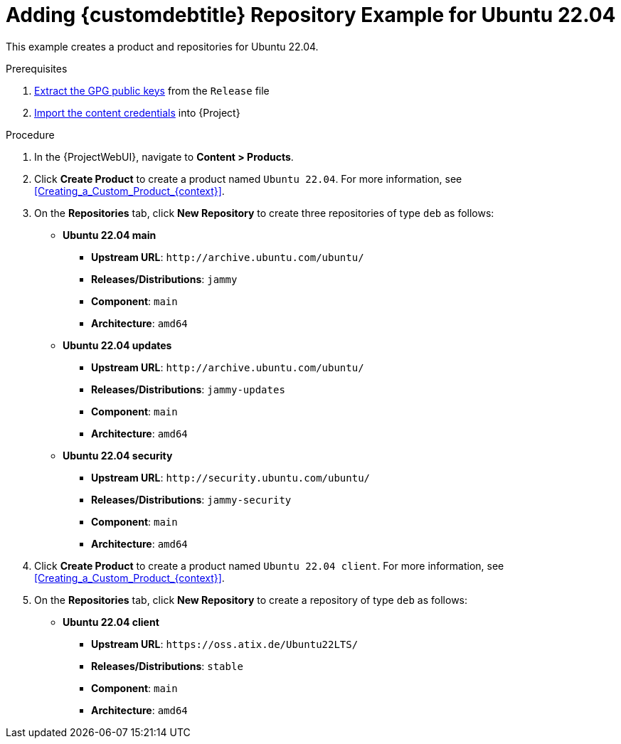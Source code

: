 [id="Adding_Custom_DEB_Repository_Example_for_Ubuntu_22_04_{context}"]
= Adding {customdebtitle} Repository Example for Ubuntu 22.04

This example creates a product and repositories for Ubuntu 22.04.

.Prerequisites
. xref:Extracting_GPG_Public_Key_Fingerprints_from_a_Release_Files_{context}[Extract the GPG public keys] from the `Release` file
. xref:Importing_a_Custom_GPG_Key_{context}[Import the content credentials] into {Project}

.Procedure
. In the {ProjectWebUI}, navigate to *Content > Products*.
. Click *Create Product* to create a product named `Ubuntu 22.04`.
For more information, see xref:Creating_a_Custom_Product_{context}[].
. On the *Repositories* tab, click *New Repository* to create three repositories of type `deb` as follows:
+
* *Ubuntu 22.04 main*
** *Upstream URL*: `\http://archive.ubuntu.com/ubuntu/`
** *Releases/Distributions*: `jammy`
** *Component*: `main`
** *Architecture*: `amd64`
* *Ubuntu 22.04 updates*
** *Upstream URL*: `\http://archive.ubuntu.com/ubuntu/`
** *Releases/Distributions*: `jammy-updates`
** *Component*: `main`
** *Architecture*: `amd64`
* *Ubuntu 22.04 security*
** *Upstream URL*: `\http://security.ubuntu.com/ubuntu/`
** *Releases/Distributions*: `jammy-security`
** *Component*: `main`
** *Architecture*: `amd64`
. Click *Create Product* to create a product named `Ubuntu 22.04 client`.
For more information, see xref:Creating_a_Custom_Product_{context}[].
. On the *Repositories* tab, click *New Repository* to create a repository of type `deb` as follows:
+
* **Ubuntu 22.04 client**
ifndef::orcharhino[]
** *Upstream URL*: `\https://oss.atix.de/Ubuntu22LTS/`
endif::[]
ifdef::orcharhino[]
** *Upstream URL*: see {atix_service_portal_clients_url}[ATIX Service Portal]
endif::[]
** *Releases/Distributions*: `stable`
** *Component*: `main`
** *Architecture*: `amd64`
